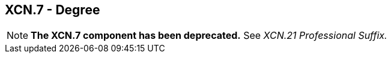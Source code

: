 == XCN.7 - Degree

[NOTE]
*The XCN.7 component has been deprecated.*  See _XCN.21 Professional Suffix._

